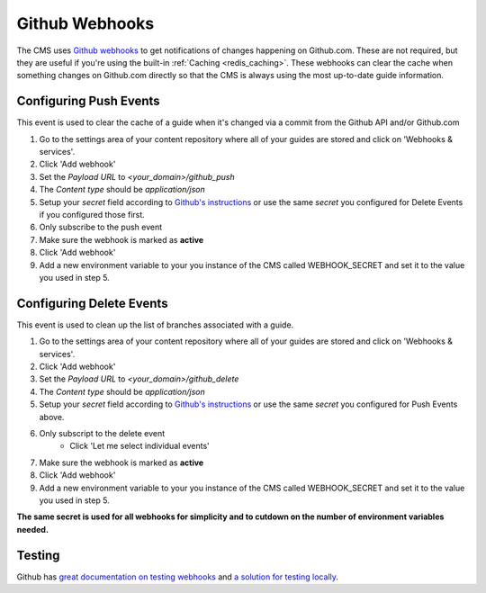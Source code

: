 ===============
Github Webhooks
===============

The CMS uses `Github webhooks <https://developer.github.com/webhooks/>`_ to
get notifications of changes happening on Github.com.  These are not required,
but they are useful if you're using the built-in :ref:`Caching <redis_caching>`.
These webhooks can clear the cache when something changes on Github.com
directly so that the CMS is always using the most up-to-date guide information.

Configuring Push Events
-----------------------

This event is used to clear the cache of a guide when it's changed via a commit
from the Github API and/or Github.com

1. Go to the settings area of your content repository where all of your guides
   are stored and click on 'Webhooks & services'.
2. Click 'Add webhook'
3. Set the `Payload URL` to `<your_domain>/github_push`
4. The `Content type` should be `application/json`
5. Setup your *secret* field according to `Github's instructions <https://developer.github.com/webhooks/securing/>`_ or use the same *secret* you configured for Delete Events if you configured those first.
6. Only subscribe to the push event
7. Make sure the webhook is marked as **active**
8. Click 'Add webhook'
9. Add a new environment variable to your you instance of the CMS called
   WEBHOOK_SECRET and set it to the value you used in step 5.

Configuring Delete Events
-------------------------

This event is used to clean up the list of branches associated with a guide.

1. Go to the settings area of your content repository where all of your guides
   are stored and click on 'Webhooks & services'.
2. Click 'Add webhook'
3. Set the `Payload URL` to `<your_domain>/github_delete`
4. The `Content type` should be `application/json`
5. Setup your *secret* field according to `Github's instructions <https://developer.github.com/webhooks/securing/>`_ or use the same *secret* you configured for Push Events above.
6. Only subscript to the delete event
    - Click 'Let me select individual events'
7. Make sure the webhook is marked as **active**
8. Click 'Add webhook'
9. Add a new environment variable to your you instance of the CMS called
   WEBHOOK_SECRET and set it to the value you used in step 5.

**The same secret is used for all webhooks for simplicity and to cutdown on the
number of environment variables needed.**

Testing
-------

Github has `great documentation on testing webhooks <https://developer.github.com/webhooks/testing/>`_ and `a solution for testing locally <https://developer.github.com/webhooks/creating>`_.
